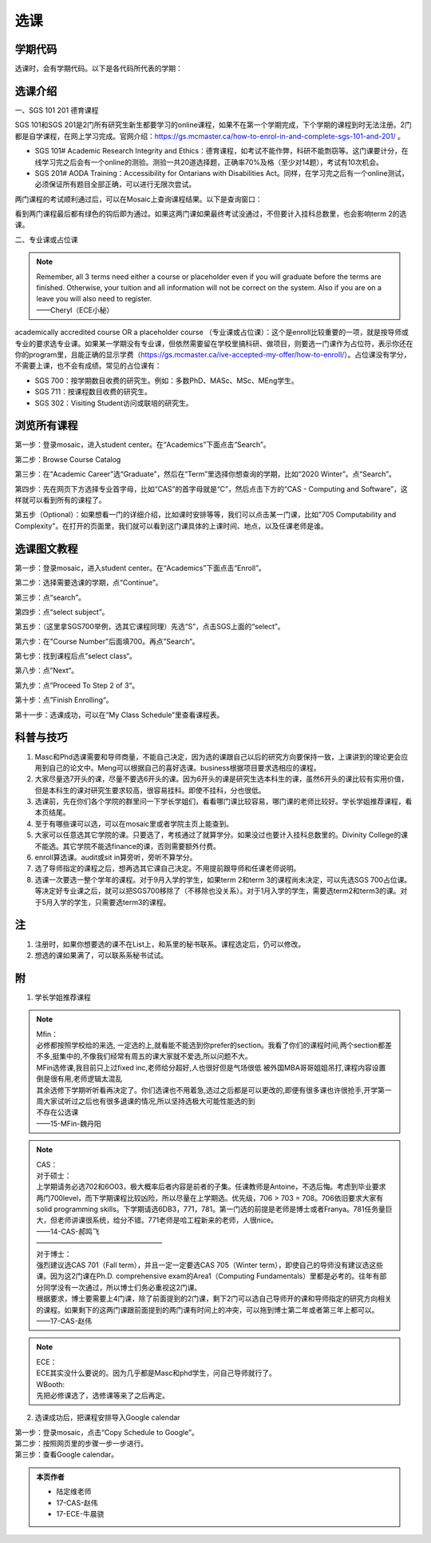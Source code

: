 ﻿选课
================
学期代码
-----------------------------------
选课时，会有学期代码。以下是各代码所代表的学期：

.. image:: /resource/term_number.jpg
   :align: center
 
选课介绍
------------------------------------------------------
一、SGS 101 201 德育课程

SGS 101和SGS 201是2门所有研究生新生都要学习的online课程，如果不在第一个学期完成，下个学期的课程到时无法注册。2门都是自学课程，在网上学习完成。官网介绍：https://gs.mcmaster.ca/how-to-enrol-in-and-complete-sgs-101-and-201/ 。

- SGS 101# Academic Research Integrity and Ethics：德育课程，如考试不能作弊，科研不能剽窃等。这门课要计分，在线学习完之后会有一个online的测验。测验一共20道选择题，正确率70%及格（至少对14题），考试有10次机会。
- SGS 201# AODA Training：Accessibility for Ontarians with Disabilities Act。同样，在学习完之后有一个online测试，必须保证所有题目全部正确，可以进行无限次尝试。 

两门课程的考试顺利通过后，可以在Mosaic上查询课程结果。以下是查询窗口：

.. image:: /resource/XuanKe/SGS_01.png
   :align: center

.. image:: /resource/XuanKe/SGS_02.png
   :align: center

.. image:: /resource/XuanKe/SGS_03.png
   :align: center

看到两门课程最后都有绿色的钩后即为通过。如果这两门课如果最终考试没通过，不但要计入挂科总数里，也会影响term 2的选课。

二、专业课或占位课

.. note::
  | Remember, all 3 terms need either a course or placeholder even if you will graduate before the terms are finished. Otherwise, your tuition and all information will not be correct on the system. Also if you are on a leave you will also need to register.
  | ——Cheryl（ECE小秘）

academically accredited course OR a placeholder course （专业课或占位课）：这个是enroll比较重要的一项，就是按导师或专业的要求选专业课。如果某一学期没有专业课，但依然需要留在学校里搞科研、做项目，则要选一门课作为占位符，表示你还在你的program里，且能正确的显示学费（https://gs.mcmaster.ca/ive-accepted-my-offer/how-to-enroll/）。占位课没有学分，不需要上课，也不会有成绩。常见的占位课有：

- SGS 700：按学期数目收费的研究生。例如：多数PhD、MASc、MSc、MEng学生。
- SGS 711：按课程数目收费的研究生。
- SGS 302：Visiting Student访问或联培的研究生。

浏览所有课程
---------------------------------------------------------------
第一步：登录mosaic，进入student center。在“Academics”下面点击“Search”。

.. image:: /resource/XuanKe/browse01.png
   :align: center
   :scale: 35%

第二步：Browse Course Catalog

.. image:: /resource/XuanKe/browse02.png
   :align: center
   :scale: 35%

第三步：在“Academic Career”选“Graduate”，然后在“Term”里选择你想查询的学期，比如“2020 Winter”。点“Search”。

.. image:: /resource/XuanKe/browse03.png
   :align: center
   :scale: 35%

第四步：先在网页下方选择专业首字母，比如“CAS”的首字母就是“C”，然后点击下方的“CAS - Computing and Software”，这样就可以看到所有的课程了。

.. image:: /resource/XuanKe/browse04.png
   :align: center
   :scale: 35%

第五步（Optional）：如果想看一门的详细介绍，比如课时安排等等，我们可以点击某一门课，比如"705	Computability and Complexity"。在打开的页面里，我们就可以看到这门课具体的上课时间、地点，以及任课老师是谁。

.. image:: /resource/XuanKe/browse05.png
   :align: center
   :scale: 35%

选课图文教程
--------------------------------------------------------------
第一步：登录mosaic，进入student center。在“Academics”下面点击“Enroll”。

.. image:: /resource/XuanKe/Search01.png
   :align: center

第二步：选择需要选课的学期，点“Continue”。

.. image:: /resource/XuanKe/Search02.png
   :align: center

第三步：点“search”。

.. image:: /resource/XuanKe/Search03.png
   :align: center

第四步：点“select subject”。

.. image:: /resource/XuanKe/Search04.png
   :align: center

第五步：（这里拿SGS700举例，选其它课程同理）先选“S”，点击SGS上面的“select”。

.. image:: /resource/XuanKe/Search05.png
   :align: center

第六步：在"Course Number"后面填700。再点”Search“。

.. image:: /resource/XuanKe/Search06.png
   :align: center

第七步：找到课程后点”select class“。

.. image:: /resource/XuanKe/Search07.png
   :align: center

第八步：点”Next“。

.. image:: /resource/XuanKe/Search08.png
   :align: center

第九步：点”Proceed To Step 2 of 3“。

.. image:: /resource/XuanKe/Search09.png
   :align: center

第十步：点”Finish Enrolling“。

.. image:: /resource/XuanKe/Search10.png
   :align: center

第十一步：选课成功，可以在“My Class Schedule”里查看课程表。

.. image:: /resource/XuanKe/Search11.png
   :align: center

科普与技巧
----------------------------------------------------------
1. Masc和Phd选课需要和导师商量，不能自己决定，因为选的课跟自己以后的研究方向要保持一致，上课讲到的理论更会应用到自己的论文中。Meng可以根据自己的喜好选课。business根据项目要求选相应的课程。 
2. 大家尽量选7开头的课，尽量不要选6开头的课。因为6开头的课是研究生选本科生的课，虽然6开头的课比较有实用价值，但是本科生的课对研究生要求较高，很容易挂科。即使不挂科，分也很低。 
3. 选课前，先在你们各个学院的群里问一下学长学姐们，看看哪门课比较容易，哪门课的老师比较好。学长学姐推荐课程，看本页结尾。 
4. 至于有哪些课可以选，可以在mosaic里或者学院主页上能查到。 
5. 大家可以任意选其它学院的课。只要选了，考核通过了就算学分。如果没过也要计入挂科总数里的。Divinity College的课不能选。其它学院不能选finance的课，否则需要额外付费。
6. enroll算选课。audit或sit in算旁听，旁听不算学分。 
7. 选了导师指定的课程之后，想再选其它课自己决定。不用提前跟导师和任课老师说明。 
8. 选课一次要选一整个学年的课程。对于9月入学的学生，如果term 2和term 3的课程尚未决定，可以先选SGS 700占位课。等决定好专业课之后，就可以把SGS700移除了（不移除也没关系）。对于1月入学的学生，需要选term2和term3的课。对于5月入学的学生，只需要选term3的课程。

注
------------------------
1. 注册时，如果你想要选的课不在List上，和系里的秘书联系。课程选定后，仍可以修改。 
2. 想选的课如果满了，可以联系系秘书试试。

附
-----------------------------------------
1) 学长学姐推荐课程

.. note::
   
   | Mfin：
   | 必修都按照学校给的来选, 一定选的上,就看能不能选到你prefer的section。我看了你们的课程时间,两个section都差不多,挺集中的,不像我们经常有周五的课大家就不爱选,所以问题不大。 
   | MFin选修课,我目前只上过fixed inc,老师给分超好,人也很好但是气场很低 被外国MBA哥哥姐姐吊打,课程内容设置倒是很有用,老师逻辑太混乱 
   | 其余选修下学期听听看再决定了。你们选课也不用着急,选过之后都是可以更改的,即便有很多课也许很抢手,开学第一周大家试听过之后也有很多退课的情况,所以坚持选极大可能性能选的到 
   | 不存在公选课 
   | ——15-MFin-魏丹阳 

.. note::
   
   | CAS： 
   | 对于硕士：
   | 上学期请务必选702和6O03，极大概率后者内容是前者的子集。任课教师是Antoine，不选后悔。考虑到毕业要求两门700level，而下学期课程比较凶险，所以尽量在上学期选。优先级，706 > 703 = 708。706依旧要求大家有solid programming skills。下学期请选6DB3，771，781。第一门选的前提是老师是博士或者Franya。781任务量巨大，但老师讲课很系统，给分不错。771老师是哈工程新来的老师，人很nice。 
   | ——14-CAS-郝鸣飞
   | ——————————————————
   | 对于博士：
   | 强烈建议选CAS 701（Fall term），并且一定一定要选CAS 705（Winter term），即使自己的导师没有建议选这些课。因为这2门课在Ph.D. comprehensive exam的Area1（Computing Fundamentals）里都是必考的。往年有部分同学没有一次通过，所以博士们务必重视这2门课。
   | 根据要求，博士要需要上4门课，除了前面提到的2门课，剩下2门可以选自己导师开的课和导师指定的研究方向相关的课程。如果剩下的这两门课跟前面提到的两门课有时间上的冲突，可以拖到博士第二年或者第三年上都可以。
   | ——17-CAS-赵伟

.. note::
   
   | ECE： 
   | ECE其实没什么要说的。因为几乎都是Masc和phd学生，问自己导师就行了。 

   | WBooth: 
   | 先把必修课选了，选修课等来了之后再定。 

2) 选课成功后，把课程安排导入Google calendar

| 第一步：登录mosaic，点击“Copy Schedule to Google”。

.. image:: /resource/XuanKe/KeCheng_GoogleCalendar_1.png
   :align: center

| 第二步：按照网页里的步骤一步一步进行。

.. image:: /resource/XuanKe/KeCheng_GoogleCalendar_2.png
   :align: center

| 第三步：查看Google calendar。

.. image:: /resource/XuanKe/KeCheng_GoogleCalendar_3.png
   :align: center

.. admonition:: 本页作者
   
   - 陆定维老师
   - 17-CAS-赵伟
   - 17-ECE-牛晨骁
